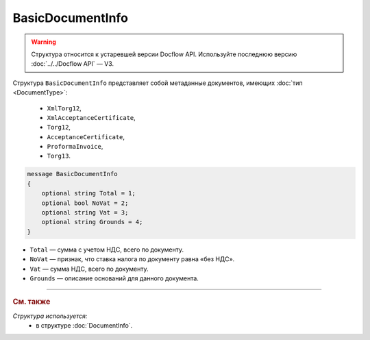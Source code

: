 BasicDocumentInfo
=================

.. warning::
	Структура относится к устаревшей версии Docflow API. Используйте последнюю версию :doc:`../../Docflow API` — V3.

Структура ``BasicDocumentInfo`` представляет собой метаданные документов, имеющих :doc:`тип <DocumentType>`:

   - ``XmlTorg12``,
   - ``XmlAcceptanceCertificate``,
   - ``Torg12``,
   - ``AcceptanceCertificate``,
   - ``ProformaInvoice``, 
   - ``Torg13``.

.. code-block:: protobuf

    message BasicDocumentInfo
    {
        optional string Total = 1;
        optional bool NoVat = 2;
        optional string Vat = 3;
        optional string Grounds = 4;
    }

- ``Total`` — сумма с учетом НДС, всего по документу.
- ``NoVat`` — признак, что ставка налога по документу равна «без НДС».
- ``Vat`` — сумма НДС, всего по документу.
- ``Grounds`` — описание оснований для данного документа.

----

.. rubric:: См. также

*Структура используется:*
	- в структуре :doc:`DocumentInfo`.